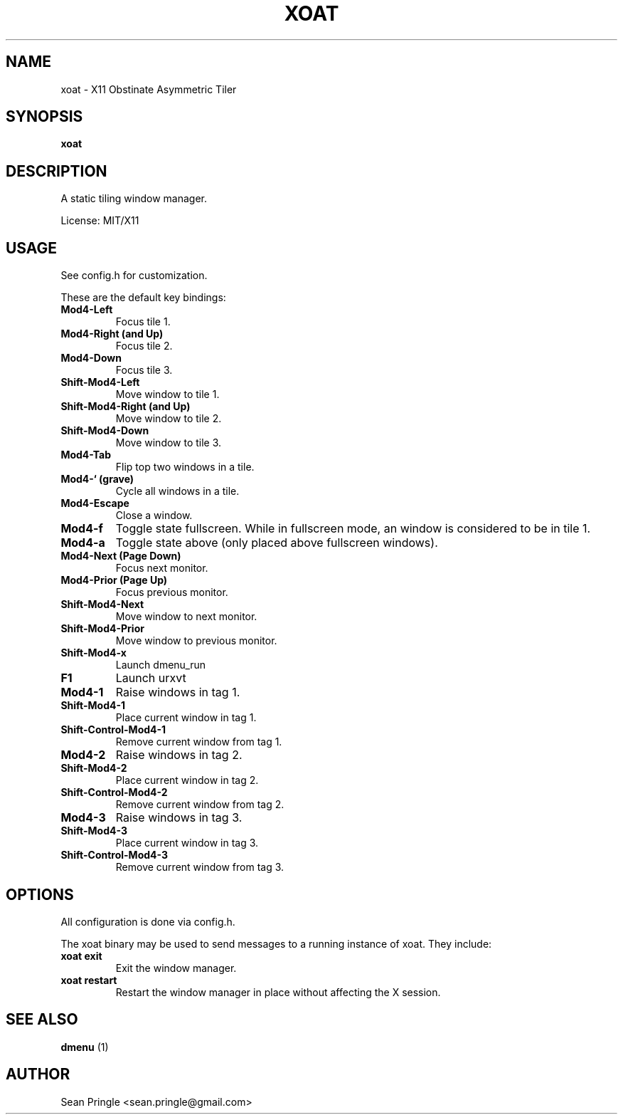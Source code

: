 .TH XOAT 1 "" 
.SH NAME
.PP
xoat - X11 Obstinate Asymmetric Tiler
.SH SYNOPSIS
.PP
\f[B]xoat\f[]
.SH DESCRIPTION
.PP
A static tiling window manager.
.PP
License: MIT/X11
.SH USAGE
.PP
See config.h for customization.
.PP
These are the default key bindings:
.TP
.B Mod4-Left
Focus tile 1.
.RS
.RE
.TP
.B Mod4-Right (and Up)
Focus tile 2.
.RS
.RE
.TP
.B Mod4-Down
Focus tile 3.
.RS
.RE
.TP
.B Shift-Mod4-Left
Move window to tile 1.
.RS
.RE
.TP
.B Shift-Mod4-Right (and Up)
Move window to tile 2.
.RS
.RE
.TP
.B Shift-Mod4-Down
Move window to tile 3.
.RS
.RE
.TP
.B Mod4-Tab
Flip top two windows in a tile.
.RS
.RE
.TP
.B Mod4-` (grave)
Cycle all windows in a tile.
.RS
.RE
.TP
.B Mod4-Escape
Close a window.
.RS
.RE
.TP
.B Mod4-f
Toggle state fullscreen.
While in fullscreen mode, an window is considered to be in tile 1.
.RS
.RE
.TP
.B Mod4-a
Toggle state above (only placed above fullscreen windows).
.RS
.RE
.TP
.B Mod4-Next (Page Down)
Focus next monitor.
.RS
.RE
.TP
.B Mod4-Prior (Page Up)
Focus previous monitor.
.RS
.RE
.TP
.B Shift-Mod4-Next
Move window to next monitor.
.RS
.RE
.TP
.B Shift-Mod4-Prior
Move window to previous monitor.
.RS
.RE
.TP
.B Shift-Mod4-x
Launch dmenu_run
.RS
.RE
.TP
.B F1
Launch urxvt
.RS
.RE
.TP
.B Mod4-1
Raise windows in tag 1.
.RS
.RE
.TP
.B Shift-Mod4-1
Place current window in tag 1.
.RS
.RE
.TP
.B Shift-Control-Mod4-1
Remove current window from tag 1.
.RS
.RE
.TP
.B Mod4-2
Raise windows in tag 2.
.RS
.RE
.TP
.B Shift-Mod4-2
Place current window in tag 2.
.RS
.RE
.TP
.B Shift-Control-Mod4-2
Remove current window from tag 2.
.RS
.RE
.TP
.B Mod4-3
Raise windows in tag 3.
.RS
.RE
.TP
.B Shift-Mod4-3
Place current window in tag 3.
.RS
.RE
.TP
.B Shift-Control-Mod4-3
Remove current window from tag 3.
.RS
.RE
.SH OPTIONS
.PP
All configuration is done via config.h.
.PP
The xoat binary may be used to send messages to a running instance of
xoat.
They include:
.TP
.B xoat exit
Exit the window manager.
.RS
.RE
.TP
.B xoat restart
Restart the window manager in place without affecting the X session.
.RS
.RE
.SH SEE ALSO
.PP
\f[B]dmenu\f[] (1)
.SH AUTHOR
.PP
Sean Pringle <sean.pringle@gmail.com>
